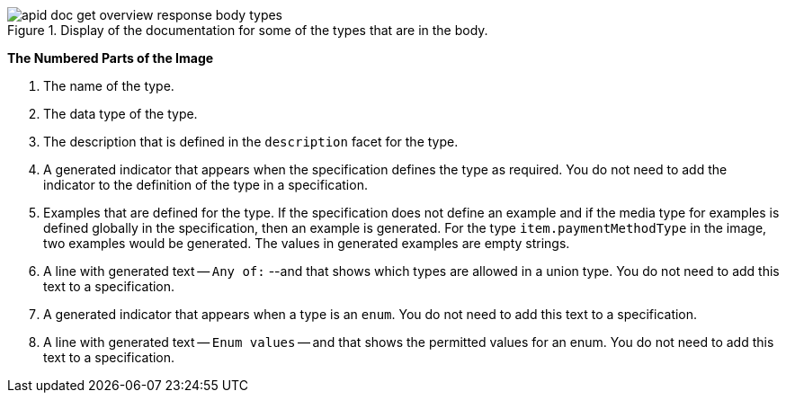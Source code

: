 .Display of the documentation for some of the types that are in the body.
image::apid-doc-get-overview-response-body-types.png[]

*The Numbered Parts of the Image*

. The name of the type.
. The data type of the type.
. The description that is defined in the `description` facet for the type.
. A generated indicator that appears when the specification defines the type as required. You do not need to add the indicator to the definition of the type in a specification.
. Examples that are defined for the type. If the specification does not define an example and if the media type for examples is defined globally in the specification, then an example is generated. For the type `item.paymentMethodType` in the image, two examples would be generated. The values in generated examples are empty strings.
. A line with generated text -- `Any of:` --and that shows which types are allowed in a union type. You do not need to add this text to a specification.
. A generated indicator that appears when a type is an `enum`. You do not need to add this text to a specification.
. A line with generated text -- `Enum values` -- and that shows the permitted values for an enum. You do not need to add this text to a specification.
